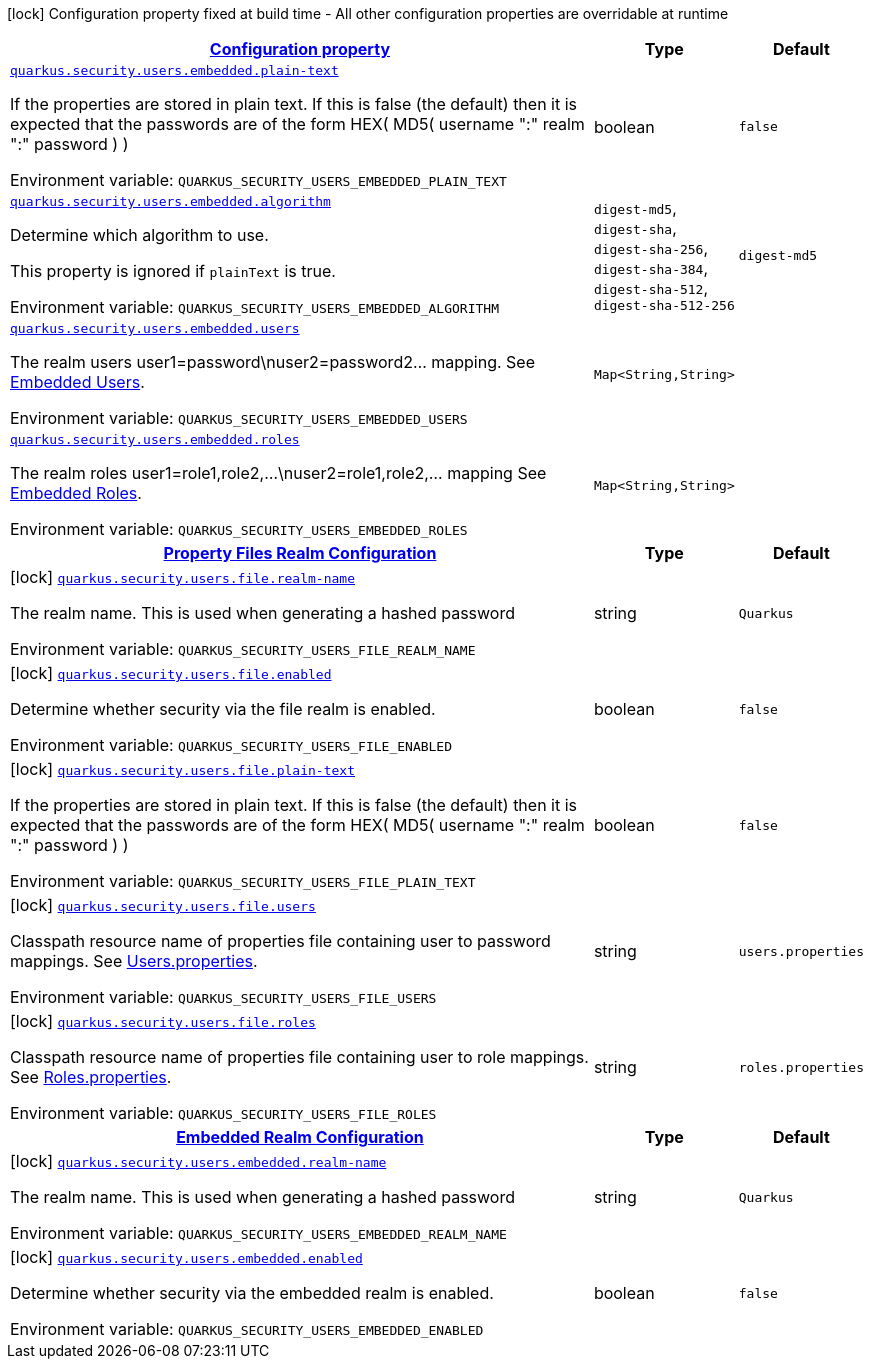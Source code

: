 
:summaryTableId: quarkus-elytron-security
[.configuration-legend]
icon:lock[title=Fixed at build time] Configuration property fixed at build time - All other configuration properties are overridable at runtime
[.configuration-reference.searchable, cols="80,.^10,.^10"]
|===

h|[[quarkus-elytron-security_configuration]]link:#quarkus-elytron-security_configuration[Configuration property]

h|Type
h|Default

a| [[quarkus-elytron-security_quarkus.security.users.embedded.plain-text]]`link:#quarkus-elytron-security_quarkus.security.users.embedded.plain-text[quarkus.security.users.embedded.plain-text]`


[.description]
--
If the properties are stored in plain text. If this is false (the default) then it is expected that the passwords are of the form HEX( MD5( username ":" realm ":" password ) )

ifdef::add-copy-button-to-env-var[]
Environment variable: env_var_with_copy_button:+++QUARKUS_SECURITY_USERS_EMBEDDED_PLAIN_TEXT+++[]
endif::add-copy-button-to-env-var[]
ifndef::add-copy-button-to-env-var[]
Environment variable: `+++QUARKUS_SECURITY_USERS_EMBEDDED_PLAIN_TEXT+++`
endif::add-copy-button-to-env-var[]
--|boolean 
|`false`


a| [[quarkus-elytron-security_quarkus.security.users.embedded.algorithm]]`link:#quarkus-elytron-security_quarkus.security.users.embedded.algorithm[quarkus.security.users.embedded.algorithm]`


[.description]
--
Determine which algorithm to use.

This property is ignored if `plainText` is true.

ifdef::add-copy-button-to-env-var[]
Environment variable: env_var_with_copy_button:+++QUARKUS_SECURITY_USERS_EMBEDDED_ALGORITHM+++[]
endif::add-copy-button-to-env-var[]
ifndef::add-copy-button-to-env-var[]
Environment variable: `+++QUARKUS_SECURITY_USERS_EMBEDDED_ALGORITHM+++`
endif::add-copy-button-to-env-var[]
-- a|
`digest-md5`, `digest-sha`, `digest-sha-256`, `digest-sha-384`, `digest-sha-512`, `digest-sha-512-256` 
|`digest-md5`


a| [[quarkus-elytron-security_quarkus.security.users.embedded.users-users]]`link:#quarkus-elytron-security_quarkus.security.users.embedded.users-users[quarkus.security.users.embedded.users]`


[.description]
--
The realm users user1=password++\++nuser2=password2... mapping. See link:#embedded-users[Embedded Users].

ifdef::add-copy-button-to-env-var[]
Environment variable: env_var_with_copy_button:+++QUARKUS_SECURITY_USERS_EMBEDDED_USERS+++[]
endif::add-copy-button-to-env-var[]
ifndef::add-copy-button-to-env-var[]
Environment variable: `+++QUARKUS_SECURITY_USERS_EMBEDDED_USERS+++`
endif::add-copy-button-to-env-var[]
--|`Map<String,String>` 
|


a| [[quarkus-elytron-security_quarkus.security.users.embedded.roles-roles]]`link:#quarkus-elytron-security_quarkus.security.users.embedded.roles-roles[quarkus.security.users.embedded.roles]`


[.description]
--
The realm roles user1=role1,role2,...++\++nuser2=role1,role2,... mapping See link:#embedded-roles[Embedded Roles].

ifdef::add-copy-button-to-env-var[]
Environment variable: env_var_with_copy_button:+++QUARKUS_SECURITY_USERS_EMBEDDED_ROLES+++[]
endif::add-copy-button-to-env-var[]
ifndef::add-copy-button-to-env-var[]
Environment variable: `+++QUARKUS_SECURITY_USERS_EMBEDDED_ROLES+++`
endif::add-copy-button-to-env-var[]
--|`Map<String,String>` 
|


h|[[quarkus-elytron-security_quarkus.security.users.file-property-files-realm-configuration]]link:#quarkus-elytron-security_quarkus.security.users.file-property-files-realm-configuration[Property Files Realm Configuration]

h|Type
h|Default

a|icon:lock[title=Fixed at build time] [[quarkus-elytron-security_quarkus.security.users.file.realm-name]]`link:#quarkus-elytron-security_quarkus.security.users.file.realm-name[quarkus.security.users.file.realm-name]`


[.description]
--
The realm name. This is used when generating a hashed password

ifdef::add-copy-button-to-env-var[]
Environment variable: env_var_with_copy_button:+++QUARKUS_SECURITY_USERS_FILE_REALM_NAME+++[]
endif::add-copy-button-to-env-var[]
ifndef::add-copy-button-to-env-var[]
Environment variable: `+++QUARKUS_SECURITY_USERS_FILE_REALM_NAME+++`
endif::add-copy-button-to-env-var[]
--|string 
|`Quarkus`


a|icon:lock[title=Fixed at build time] [[quarkus-elytron-security_quarkus.security.users.file.enabled]]`link:#quarkus-elytron-security_quarkus.security.users.file.enabled[quarkus.security.users.file.enabled]`


[.description]
--
Determine whether security via the file realm is enabled.

ifdef::add-copy-button-to-env-var[]
Environment variable: env_var_with_copy_button:+++QUARKUS_SECURITY_USERS_FILE_ENABLED+++[]
endif::add-copy-button-to-env-var[]
ifndef::add-copy-button-to-env-var[]
Environment variable: `+++QUARKUS_SECURITY_USERS_FILE_ENABLED+++`
endif::add-copy-button-to-env-var[]
--|boolean 
|`false`


a|icon:lock[title=Fixed at build time] [[quarkus-elytron-security_quarkus.security.users.file.plain-text]]`link:#quarkus-elytron-security_quarkus.security.users.file.plain-text[quarkus.security.users.file.plain-text]`


[.description]
--
If the properties are stored in plain text. If this is false (the default) then it is expected that the passwords are of the form HEX( MD5( username ":" realm ":" password ) )

ifdef::add-copy-button-to-env-var[]
Environment variable: env_var_with_copy_button:+++QUARKUS_SECURITY_USERS_FILE_PLAIN_TEXT+++[]
endif::add-copy-button-to-env-var[]
ifndef::add-copy-button-to-env-var[]
Environment variable: `+++QUARKUS_SECURITY_USERS_FILE_PLAIN_TEXT+++`
endif::add-copy-button-to-env-var[]
--|boolean 
|`false`


a|icon:lock[title=Fixed at build time] [[quarkus-elytron-security_quarkus.security.users.file.users]]`link:#quarkus-elytron-security_quarkus.security.users.file.users[quarkus.security.users.file.users]`


[.description]
--
Classpath resource name of properties file containing user to password mappings. See link:#users-properties[Users.properties].

ifdef::add-copy-button-to-env-var[]
Environment variable: env_var_with_copy_button:+++QUARKUS_SECURITY_USERS_FILE_USERS+++[]
endif::add-copy-button-to-env-var[]
ifndef::add-copy-button-to-env-var[]
Environment variable: `+++QUARKUS_SECURITY_USERS_FILE_USERS+++`
endif::add-copy-button-to-env-var[]
--|string 
|`users.properties`


a|icon:lock[title=Fixed at build time] [[quarkus-elytron-security_quarkus.security.users.file.roles]]`link:#quarkus-elytron-security_quarkus.security.users.file.roles[quarkus.security.users.file.roles]`


[.description]
--
Classpath resource name of properties file containing user to role mappings. See link:#roles-properties[Roles.properties].

ifdef::add-copy-button-to-env-var[]
Environment variable: env_var_with_copy_button:+++QUARKUS_SECURITY_USERS_FILE_ROLES+++[]
endif::add-copy-button-to-env-var[]
ifndef::add-copy-button-to-env-var[]
Environment variable: `+++QUARKUS_SECURITY_USERS_FILE_ROLES+++`
endif::add-copy-button-to-env-var[]
--|string 
|`roles.properties`


h|[[quarkus-elytron-security_quarkus.security.users.embedded-embedded-realm-configuration]]link:#quarkus-elytron-security_quarkus.security.users.embedded-embedded-realm-configuration[Embedded Realm Configuration]

h|Type
h|Default

a|icon:lock[title=Fixed at build time] [[quarkus-elytron-security_quarkus.security.users.embedded.realm-name]]`link:#quarkus-elytron-security_quarkus.security.users.embedded.realm-name[quarkus.security.users.embedded.realm-name]`


[.description]
--
The realm name. This is used when generating a hashed password

ifdef::add-copy-button-to-env-var[]
Environment variable: env_var_with_copy_button:+++QUARKUS_SECURITY_USERS_EMBEDDED_REALM_NAME+++[]
endif::add-copy-button-to-env-var[]
ifndef::add-copy-button-to-env-var[]
Environment variable: `+++QUARKUS_SECURITY_USERS_EMBEDDED_REALM_NAME+++`
endif::add-copy-button-to-env-var[]
--|string 
|`Quarkus`


a|icon:lock[title=Fixed at build time] [[quarkus-elytron-security_quarkus.security.users.embedded.enabled]]`link:#quarkus-elytron-security_quarkus.security.users.embedded.enabled[quarkus.security.users.embedded.enabled]`


[.description]
--
Determine whether security via the embedded realm is enabled.

ifdef::add-copy-button-to-env-var[]
Environment variable: env_var_with_copy_button:+++QUARKUS_SECURITY_USERS_EMBEDDED_ENABLED+++[]
endif::add-copy-button-to-env-var[]
ifndef::add-copy-button-to-env-var[]
Environment variable: `+++QUARKUS_SECURITY_USERS_EMBEDDED_ENABLED+++`
endif::add-copy-button-to-env-var[]
--|boolean 
|`false`

|===